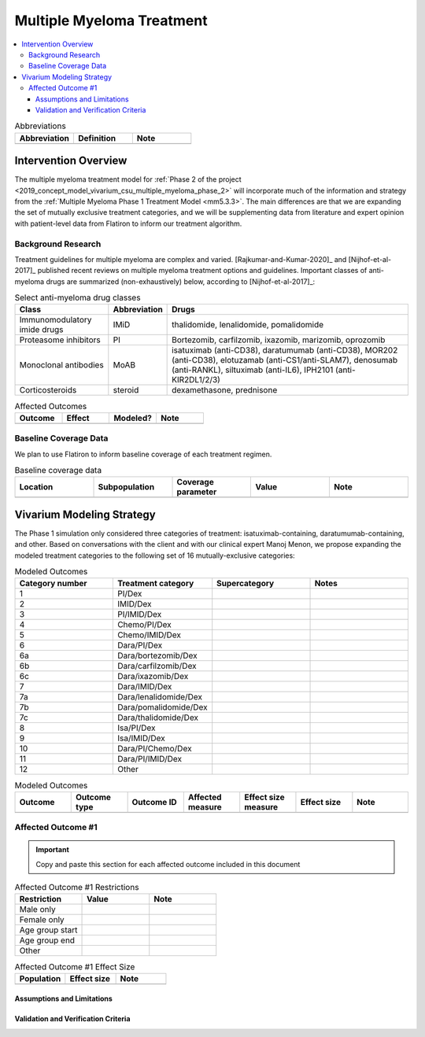 .. _multiple_myeloma_treatment:

..
  Section title decorators for this document:

  ==============
  Document Title
  ==============

  Section Level 1
  ---------------

  Section Level 2
  +++++++++++++++

  Section Level 3
  ~~~~~~~~~~~~~~~

  Section Level 4
  ^^^^^^^^^^^^^^^

  Section Level 5
  '''''''''''''''

  The depth of each section level is determined by the order in which each
  decorator is encountered below. If you need an even deeper section level, just
  choose a new decorator symbol from the list here:
  https://docutils.sourceforge.io/docs/ref/rst/restructuredtext.html#sections
  And then add it to the list of decorators above.

==============================
Multiple Myeloma Treatment
==============================

.. todo::

  Add a brief introductory paragraph for this document.

.. contents::
   :local:

.. list-table:: Abbreviations
  :widths: 15 15 15
  :header-rows: 1

  * - Abbreviation
    - Definition
    - Note
  * -
    -
    -

.. todo::

  Fill out table with any abbreviations and their definitions used in this document.

Intervention Overview
-----------------------

The multiple myeloma treatment model for :ref:`Phase 2 of the project
<2019_concept_model_vivarium_csu_multiple_myeloma_phase_2>` will incorporate
much of the information and strategy from the :ref:`Multiple Myeloma Phase 1
Treatment Model <mm5.3.3>`. The main differences are that we are expanding the
set of mutually exclusive treatment categories, and we will be supplementing
data from literature and expert opinion with patient-level data from Flatiron to
inform our treatment algorithm.

Background Research
+++++++++++++++++++

Treatment guidelines for multiple myeloma are complex and varied.
[Rajkumar-and-Kumar-2020]_ and [Nijhof-et-al-2017]_ published recent reviews on
multiple myeloma treatment options and guidelines. Important classes of
anti-myeloma drugs are summarized (non-exhaustively) below, according to
[Nijhof-et-al-2017]_:

.. list-table:: Select anti-myeloma drug classes
   :header-rows: 1

   * - Class
     - Abbreviation
     - Drugs
   * - Immunomodulatory imide drugs
     - IMiD
     - thalidomide, lenalidomide, pomalidomide
   * - Proteasome inhibitors
     - PI
     - Bortezomib, carfilzomib, ixazomib, marizomib, oprozomib
   * - Monoclonal antibodies
     - MoAB
     - isatuximab (anti-CD38), daratumumab (anti-CD38), MOR202 (anti-CD38), elotuzamab (anti-CS1/anti-SLAM7), denosumab (anti-RANKL), siltuximab (anti-IL6), IPH2101 (anti-KIR2DL1/2/3)
   * - Corticosteroids
     - steroid
     - dexamethasone, prednisone


.. todo::

   Add a general narrative overview of the intervention, including what it is, what outcomes it affects, if/how/when/where it has been used, etc.

.. todo::

  Fill out the following table with a list of known outcomes affected by the intervention, regardless of if they will be included in the simulation model or not, as it is important to recognize potential unmodeled effects of the intervention and note them as limitations as applicable.

  The table below provides example entries for large scale food fortification with iron.

.. list-table:: Affected Outcomes
  :widths: 15 15 15 15
  :header-rows: 1

  * - Outcome
    - Effect
    - Modeled?
    - Note
  * -
    -
    -
    -

Baseline Coverage Data
++++++++++++++++++++++++

We plan to use Flatiron to inform baseline coverage of each treatment regimen.

.. todo::

  Document known baseline coverage data, using the table below if appropriate

.. list-table:: Baseline coverage data
  :widths: 15 15 15 15 15
  :header-rows: 1

  * - Location
    - Subpopulation
    - Coverage parameter
    - Value
    - Note
  * -
    -
    -
    -
    -

Vivarium Modeling Strategy
--------------------------

The Phase 1 simulation only considered three categories of treatment: isatuximab-containing, daratumumab-containing, and other. Based on conversations with the client and with our clinical expert Manoj Menon, we propose expanding the modeled treatment categories to the following set of 16 mutually-exclusive categories:

.. list-table:: Modeled Outcomes
  :widths: 15 15 15 15
  :header-rows: 1

  * - Category number
    - Treatment category
    - Supercategory
    - Notes
  * - 1
    - PI/Dex
    -
    -
  * - 2​​
    - IMID/Dex​​
    -
    -
  * - 3​​
    - PI/IMID/Dex​​
    -
    -
  * - 4​​
    - Chemo/PI/Dex​​
    -
    -
  * - 5​​
    - Chemo/IMID/Dex​​
    -
    -
  * - 6​​
    - Dara/PI/Dex​​
    -
    -
  * - 6a​​
    - Dara/bortezomib/Dex​​
    -
    -
  * - 6b​​
    - Dara/carfilzomib/Dex​​
    -
    -
  * - 6c​​
    - Dara/ixazomib/Dex​​
    -
    -
  * - 7​​
    - Dara/IMID/Dex​​
    -
    -
  * - 7a​​
    - Dara/lenalidomide/Dex​​
    -
    -
  * - 7b​​
    - Dara/pomalidomide/Dex​​
    -
    -
  * - 7c​​
    - Dara/thalidomide/Dex​​
    -
    -
  * - 8​​
    - Isa/PI/Dex​​
    -
    -
  * - 9​​
    - Isa/IMID/Dex​​
    -
    -
  * - 10​​
    - Dara/PI/Chemo/Dex​​
    -
    -
  * - 11​​
    - Dara/PI/IMID/Dex​​
    -
    -
  * - 12​​
    - Other
    -
    -




.. todo::

  Add an overview of the Vivarium modeling section.

.. todo::

  Fill out the following table with all of the affected measures that have vivarium modeling strategies documented

.. list-table:: Modeled Outcomes
  :widths: 15 15 15 15 15 15 15
  :header-rows: 1

  * - Outcome
    - Outcome type
    - Outcome ID
    - Affected measure
    - Effect size measure
    - Effect size
    - Note
  * -
    -
    -
    -
    -
    -
    -

Affected Outcome #1
+++++++++++++++++++++

.. important::

  Copy and paste this section for each affected outcome included in this document

.. todo::

  Replace "Risk Outcome Pair #1" with the name of an affected entity for which a modeling strategy will be detailed. For additional risk outcome pairs, copy this section as many times as necessary and update the titles accordingly.

.. todo::

  Link to existing document of the affected outcome (ex: cause or risk exposure model document)

.. todo::

  Describe exactly what measure the intervention will affect

.. todo::

  Fill out the tables below

.. list-table:: Affected Outcome #1 Restrictions
  :widths: 15 15 15
  :header-rows: 1

  * - Restriction
    - Value
    - Note
  * - Male only
    -
    -
  * - Female only
    -
    -
  * - Age group start
    -
    -
  * - Age group end
    -
    -
  * - Other
    -
    -

.. list-table:: Affected Outcome #1 Effect Size
  :widths: 15 15 15
  :header-rows: 1

  * - Population
    - Effect size
    - Note
  * -
    -
    -

.. todo::

  Describe exactly *how* to apply the effect sizes to the affected measures documented above

.. todo::

  Note research considerations related to generalizability of the effect sizes listed above as well as the strength of the causal criteria, as discussed on the :ref:`general research consideration document <general_research>`.

Assumptions and Limitations
~~~~~~~~~~~~~~~~~~~~~~~~~~~~

Validation and Verification Criteria
~~~~~~~~~~~~~~~~~~~~~~~~~~~~~~~~~~~~~~
